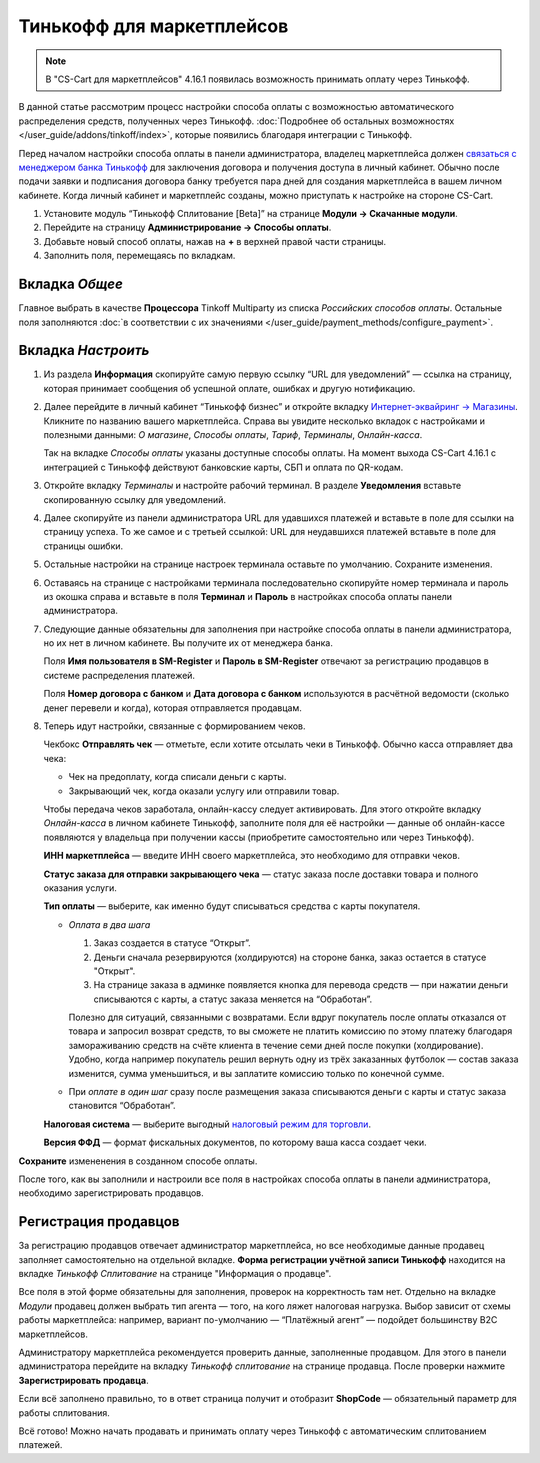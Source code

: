 ==========================
Тинькофф для маркетплейсов
==========================

.. note:: 

    В "CS-Cart для маркетплейсов" 4.16.1 появилась возможность принимать оплату через Тинькофф. 

В данной статье рассмотрим процесс настройки способа оплаты с возможностью автоматического распределения средств, полученных через Тинькофф. :doc:`Подробнее об остальных возможностях </user_guide/addons/tinkoff/index>`, которые появились благодаря интеграции с Тинькофф.

Перед началом настройки способа оплаты в панели администратора, владелец маркетплейса должен `связаться с менеджером банка Тинькофф <http://tinkoff.ru/business/payments/internet-acquiring/partners/?utm_source=partners_sme&utm_medium=prt.utl&utm_campaign=business.int_acquiring.5-GQNNEBMC>`_ для заключения договора и получения доступа в личный кабинет. Обычно после подачи заявки и подписания договора банку требуется пара дней для создания маркетплейса в вашем личном кабинете. Когда личный кабинет и маркетплейс созданы, можно приступать к настройке на стороне CS-Cart. 

1. Установите модуль “Тинькофф Сплитование [Beta]” на странице **Модули → Скачанные модули**.

2. Перейдите на страницу **Администрирование → Способы оплаты**.

3. Добавьте новый способ оплаты, нажав на **+** в верхней правой части страницы.

4. Заполнить поля, перемещаясь по вкладкам.

Вкладка *Общее*
---------------

Главное выбрать в качестве **Процессора** Tinkoff Multiparty из списка *Российских способов оплаты*. Остальные поля заполняются :doc:`в соответствии с их значениями </user_guide/payment_methods/configure_payment>`. 

Вкладка *Настроить*
-------------------

1) Из раздела **Информация** скопируйте самую первую ссылку “URL для уведомлений” — ссылка на страницу, которая принимает сообщения об успешной оплате, ошибках и другую нотификацию. 

   .. fancybox:: img/URLs_marketplace.png
       :alt: Раздел "Информация" в настройках способа оплаты с процессором Tinkoff Multiparty.

2) Далее перейдите в личный кабинет “Тинькофф бизнес” и откройте вкладку `Интернет-эквайринг → Магазины <https://business.tinkoff.ru/oplata/mpa/merchant/eacq>`_. Кликните по названию вашего маркетплейса. Справа вы увидите несколько вкладок с настройками и полезными данными: *О магазине*, *Способы оплаты*, *Тариф*, *Терминалы*, *Онлайн-касса*. 

   Так на вкладке *Способы оплаты* указаны доступные способы оплаты. На момент выхода CS-Cart 4.16.1 с интеграцией с Тинькофф действуют банковские карты, СБП и оплата по QR-кодам.  

   .. fancybox:: img/tabs.png
       :alt: Вкладки в ЛК Тинькофф на странице маркетплейса.

3) Откройте вкладку *Терминалы* и настройте рабочий терминал. В разделе **Уведомления** вставьте скопированную ссылку для уведомлений. 

4) Далее скопируйте из панели администратора URL для удавшихся платежей и вставьте в поле для ссылки на страницу успеха. То же самое и с третьей ссылкой: URL для неудавшихся платежей вставьте в поле для страницы ошибки. 

5) Остальные настройки на странице настроек терминала оставьте по умолчанию. Сохраните изменения.

6) Оставаясь на странице с настройками терминала последовательно скопируйте номер терминала и пароль  из окошка справа и вставьте в поля **Терминал** и **Пароль** в настройках способа оплаты панели администратора. 

   .. fancybox:: img/number_password.png
       :alt:  Настройка рабочего терминала в ЛК Тинькофф; информация о номере и пароле терминала.

7) Следующие данные обязательны для заполнения при настройке способа оплаты в панели администратора, но их нет в личном кабинете. Вы получите их от менеджера банка.

   Поля **Имя пользователя в SM-Register** и **Пароль в SM-Register** отвечают за регистрацию продавцов в системе распределения платежей. 

   Поля **Номер договора с банком** и **Дата договора с банком** используются в расчётной ведомости (сколько денег перевели и когда), которая отправляется продавцам. 

8) Теперь идут настройки, связанные с формированием чеков. 

   Чекбокс **Отправлять чек** — отметьте, если хотите отсылать чеки в Тинькофф. Обычно касса отправляет два чека:

   * Чек на предоплату, когда списали деньги с карты.

   * Закрывающий чек, когда оказали услугу или отправили товар. 

   Чтобы передача чеков заработала, онлайн-кассу следует активировать. Для этого откройте вкладку *Онлайн-касса* в личном кабинете Тинькофф, заполните поля для её настройки — данные об онлайн-кассе появляются у владельца при получении кассы (приобретите самостоятельно или через Тинькофф).

   **ИНН маркетплейса** — введите ИНН своего маркетплейса, это необходимо для отправки чеков.

   **Статус заказа для отправки закрывающего чека** — статус заказа после доставки товара и полного оказания услуги.

   **Тип оплаты** — выберите, как именно будут списываться средства с карты покупателя. 

   * *Оплата в два шага*

     1. Заказ создается в статусе “Открыт”.

     2. Деньги сначала резервируются (холдируются) на стороне банка, заказ остается в статусе "Открыт".

     3. На странице заказа в админке появляется кнопка для перевода средств — при нажатии деньги списываются с карты, а статус заказа меняется на “Обработан”.

     Полезно для ситуаций, связанными с возвратами. Если вдруг покупатель после оплаты отказался от товара и запросил возврат средств, то вы сможете не платить комиссию по этому платежу благодаря замораживанию средств на счёте клиента в течение семи дней после покупки (холдирование). Удобно, когда например покупатель решил вернуть одну из трёх заказанных футболок — состав заказа изменится, сумма уменьшиться, и вы заплатите комиссию только по конечной сумме.

   * При *оплате в один шаг* сразу после размещения заказа списываются деньги с карты и статус заказа становится “Обработан”.

   **Налоговая система** — выберите выгодный `налоговый режим для торговли <https://secrets.tinkoff.ru/biznes-s-nulya/nalogooblozhenie-roznica/>`_.

   **Версия ФФД** — формат фискальных документов, по которому ваша касса создает чеки.

**Сохраните** измененения в созданном способе оплаты.

После того, как вы заполнили и настроили все поля в настройках способа оплаты в панели администратора, необходимо зарегистрировать продавцов.

.. _vendor-registration:

Регистрация продавцов
---------------------

За регистрацию продавцов отвечает администратор маркетплейса, но все необходимые данные продавец заполняет самостоятельно на отдельной вкладке. **Форма регистрации учётной записи Тинькофф** находится на вкладке *Тинькофф Сплитование* на странице "Информация о продавце".

Все поля в этой форме обязательны для заполнения, проверок на корректность там нет. Отдельно на вкладке *Модули* продавец должен выбрать тип агента — того, на кого ляжет налоговая нагрузка. Выбор зависит от схемы работы маркетплейса: например, вариант по-умолчанию — “Платёжный агент” — подойдет большинству B2C маркетплейсов. 

.. fancybox:: img/vendor_info.png
    :alt: Вкладка *Тинькофф Сплитование* и форма регистрации учётной записи Тинькофф в панели продавца.

Администратору маркетплейса рекомендуется проверить данные, заполненные продавцом. Для этого в панели администратора перейдите на вкладку *Тинькофф сплитование* на странице продавца. После проверки нажмите **Зарегистрировать продавца**.

Если всё заполнено правильно, то в ответ страница получит и отобразит **ShopCode** — обязательный параметр для работы сплитования.

.. fancybox:: img/register_vendor.png
    :alt: Кнопка "Зарегистрировать продавца" в панели администратора.

.. fancybox:: img/shopcode.png
    :alt: ShopCode после регистрации продавца.

Всё готово! Можно начать продавать и принимать оплату через Тинькофф с автоматическим сплитованием платежей. 

.. fancybox:: img/tinkoff_multiparty_payment.png
    :alt: Tinkoff Multiparty на странице оформления заказа.
